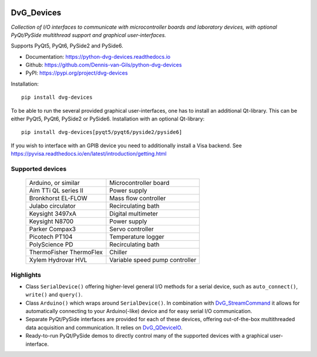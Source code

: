 .. image:: https://img.shields.io/pypi/v/dvg-devices
    :target: https://pypi.org/project/dvg-devices
.. image:: https://img.shields.io/pypi/pyversions/dvg-devices
    :target: https://pypi.org/project/dvg-devices
.. image:: https://readthedocs.org/projects/python-dvg-devices/badge/?version=latest
    :target: https://python-dvg-devices.readthedocs.io/en/latest/?badge=latest
.. image:: https://img.shields.io/badge/code%20style-black-000000.svg
    :target: https://github.com/psf/black
.. image:: https://img.shields.io/badge/License-MIT-purple.svg
    :target: https://github.com/Dennis-van-Gils/python-dvg-devices/blob/master/LICENSE.txt

DvG_Devices
=============
*Collection of I/O interfaces to communicate with microcontroller boards and
laboratory devices, with optional PyQt/PySide multithread support and graphical
user-interfaces.*

Supports PyQt5, PyQt6, PySide2 and PySide6.

- Documentation: https://python-dvg-devices.readthedocs.io
- Github: https://github.com/Dennis-van-Gils/python-dvg-devices
- PyPI: https://pypi.org/project/dvg-devices

Installation::

    pip install dvg-devices

To be able to run the several provided graphical user-interfaces, one has to install an additional Qt-library. This can be either PyQt5, PyQt6, PySide2 or PySide6. Installation with an optional Qt-library::

    pip install dvg-devices[pyqt5/pyqt6/pyside2/pyside6]

If you wish to interface with an GPIB device you need to additionally install a Visa backend. See https://pyvisa.readthedocs.io/en/latest/introduction/getting.html

Supported devices
-----------------

    =======================    ==============================
    Arduino, or similar        Microcontroller board
    Aim TTi QL series II       Power supply
    Bronkhorst EL-FLOW         Mass flow controller
    Julabo circulator          Recirculating bath
    Keysight 3497xA            Digital multimeter
    Keysight N8700             Power supply
    Parker Compax3             Servo controller
    Picotech PT104             Temperature logger
    PolyScience PD             Recirculating bath
    ThermoFisher ThermoFlex    Chiller
    Xylem Hydrovar HVL         Variable speed pump controller
    =======================    ==============================

Highlights
----------
* Class ``SerialDevice()`` offering higher-level general I/O methods for
  a serial device, such as ``auto_connect()``, ``write()`` and ``query()``.

* Class ``Arduino()`` which wraps around ``SerialDevice()``. In combination with
  `DvG_StreamCommand <https://github.com/Dennis-van-Gils/DvG_StreamCommand>`_ it
  allows for automatically connecting to your Arduino(-like) device and for easy
  serial I/O communication.

* Separate PyQt/PySide interfaces are provided for each of these devices,
  offering out-of-the-box multithreaded data acquisition and communication. It
  relies on `DvG_QDeviceIO <https://python-dvg-qdeviceio.readthedocs.io>`_.

* Ready-to-run PyQt/PySide demos to directly control many of the supported
  devices with a graphical user-interface.

